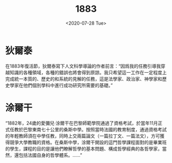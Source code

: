 #+OPTIONS: ':nil *:t -:t ::t <:t H:3 \n:nil ^:t arch:headline
#+OPTIONS: author:t broken-links:nil c:nil creator:nil
#+OPTIONS: d:(not "LOGBOOK") date:t e:t email:nil f:t inline:t num:t
#+OPTIONS: p:nil pri:nil prop:nil stat:t tags:t tasks:t tex:t
#+OPTIONS: timestamp:t title:t toc:t todo:t |:t
#+TITLE: 1883
#+DATE: <2020-07-28 Tue>
#+AUTHOR:
#+EMAIL: vyej@vx23
#+LANGUAGE: en
#+SELECT_TAGS: export
#+EXCLUDE_TAGS: noexport
#+CREATOR: Emacs 26.3 (Org mode 9.1.9)


* 狄爾泰

在1883年復活節，狄爾泰寫下人文科學導論的作者前言：“因爲我的任務引導我穿越知識的各種領域，各種的錯誤也將會得到原諒。我只希望這一工作在一定程度上完成統一本質的、歷史的和系統的見解的任務，這是法學家、政治家、神學家和歷史學家在他們個別學科中進行成功研究所需要的基礎。”


* 涂爾干

 “1882年，24歲的愛彌兒·涂爾干在巴黎師範學院通過了資格考試，於當年11月正式任教於巴黎東南七十公里的桑斯中學。按照當時法國的教育制度，通過資格考試的年輕教師須在中學任教，同時上交兩篇論文（一篇拉丁文、一篇法文），方可獲得競爭大學教職的資格。在桑斯中學，涂爾干開設的這門哲學課程面對的是畢業班的學生，課程的目的是讓他們瞭解哲學的基本問題、構成哲學經典的各哲學家，當然，還包括法國自身的哲學體系。……”
